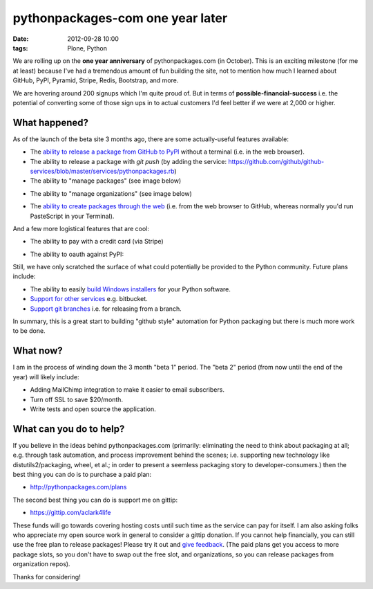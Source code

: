 pythonpackages-com one year later
=================================
:date: 2012-09-28 10:00
:tags: Plone, Python

We are rolling up on the **one year anniversary** of pythonpackages.com (in October). This is an exciting milestone (for me at least) because I've had a tremendous amount of fun building the site, not to mention how much I learned about GitHub, PyPI, Pyramid, Stripe, Redis, Bootstrap, and more.

We are hovering around 200 signups which I'm quite proud of. But in terms of **possible-financial-success** i.e. the potential of converting some of those sign ups in to actual customers I'd feel better if we were at 2,000 or higher.

What happened?
--------------

As of the launch of the beta site 3 months ago, there are some actually-useful features available:

- The `ability to release a package from GitHub to PyPI`_ without a terminal (i.e. in the web browser).
- The ability to release a package with `git push` (by adding the service: https://github.com/github/github-services/blob/master/services/pythonpackages.rb)
- The ability to "manage packages" (see image below)

.. image:: https://raw.github.com/ACLARKNET/blog/gh-pages/images/manage-packages.png
    :alt: alternate text

- The ability to "manage organizations" (see image below)

.. image:: https://raw.github.com/ACLARKNET/blog/gh-pages/images/manage-organizations.png
    :alt: alternate text

- The `ability to create packages through the web`_ (i.e. from the web browser to GitHub, whereas normally you'd run PasteScript in your Terminal).

.. image:: https://raw.github.com/ACLARKNET/blog/gh-pages/images/create-new-package.png
    :alt: alternate text

And a few more logistical features that are cool:

- The ability to pay with a credit card (via Stripe)

.. image:: https://raw.github.com/ACLARKNET/blog/gh-pages/images/pay-with-stripe.png
    :alt: alternate text

- The ability to oauth against PyPI:

.. image:: https://raw.github.com/ACLARKNET/blog/gh-pages/images/pypi-oauth.png
    :alt: alternate text

Still, we have only scratched the surface of what could potentially be provided to the Python community. Future plans include:

- The ability to easily `build Windows installers`_ for your Python software.

- `Support for other services`_ e.g. bitbucket.

- `Support git branches`_ i.e. for releasing from a branch.

In summary, this is a great start to building "github style" automation for Python packaging but there is much more work to be done.

What now?
---------

I am in the process of winding down the 3 month "beta 1" period. The "beta 2" period (from now until the end of the year) will likely include:

- Adding MailChimp integration to make it easier to email subscribers. 

- Turn off SSL to save $20/month.

- Write tests and open source the application.

What can you do to help?
------------------------

If you believe in the ideas behind pythonpackages.com (primarily: eliminating the need to think about packaging at all; e.g. through task automation, and process improvement behind the scenes; i.e. supporting new technology like distutils2/packaging, wheel, et al.; in order to present a seemless packaging story to developer-consumers.) then the best thing you can do is to purchase a paid plan:

- http://pythonpackages.com/plans

The second best thing you can do is support me on gittip:

- https://gittip.com/aclark4life

These funds will go towards covering hosting costs until such time as the service can pay for itself. I am also asking folks who appreciate my open source work in general to consider a gittip donation. If you cannot help financially, you can still use the free plan to release packages! Please try it out and `give feedback`_. (The paid plans get you access to more package slots, so you don't have to swap out the free slot, and organizations, so you can release packages from organization repos).

Thanks for considering!

.. _`ability to release a package from GitHub to PyPI`: http://docs.pythonpackages.com/en/latest/introduction.html#introduction
.. _`ability to create packages through the web`: http://docs.pythonpackages.com/en/latest/create-package.html#create-packages
.. _`Support for other services`: https://bitbucket.org/pythonpackages/pythonpackages.com/issue/27/support-bitbucket-and-other-dvcs-services
.. _`build Windows installers`: https://bitbucket.org/pythonpackages/pythonpackages.com/issue/28/build-windows-installers
.. _`Support git branches`: https://bitbucket.org/pythonpackages/pythonpackages.com/issue/29/add-git-branch-support
.. _`give feedback`: https://bitbucket.org/pythonpackages/pythonpackages.com/issues/new
